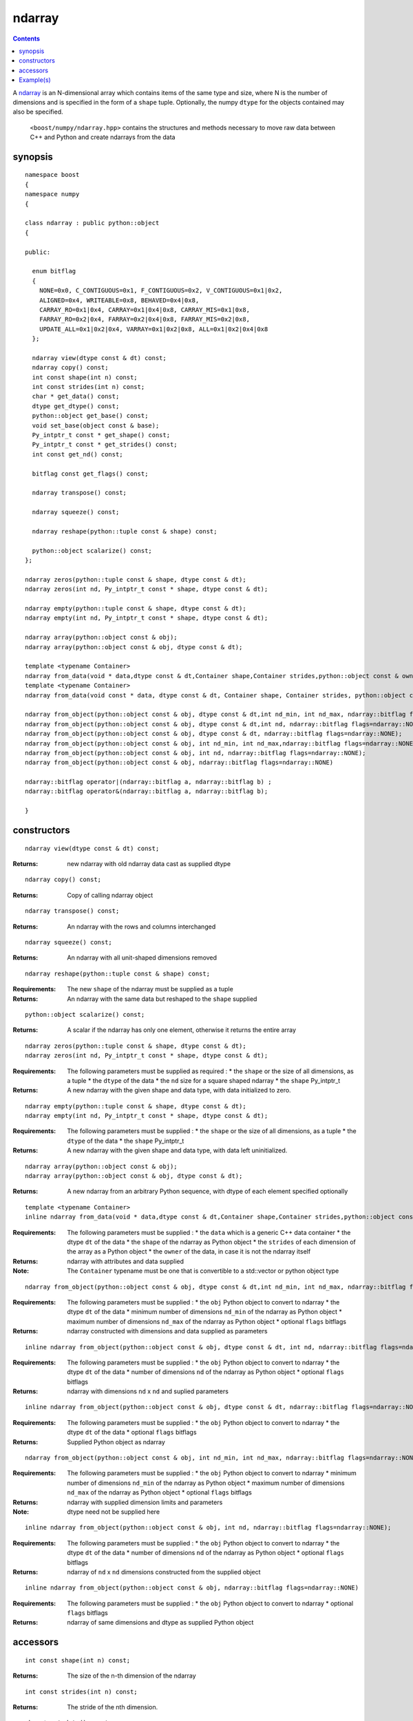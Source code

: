 ndarray
=======

.. contents ::

A `ndarray`_ is an N-dimensional array which contains items of the same type and size, where N is the number of dimensions and is specified in the form of a ``shape`` tuple. Optionally, the numpy ``dtype`` for the objects contained may also be specified.

.. _ndarray: http://docs.scipy.org/doc/numpy/reference/arrays.ndarray.html
.. _dtype: http://docs.scipy.org/doc/numpy/reference/arrays.dtypes.html#data-type-objects-dtype

 ``<boost/numpy/ndarray.hpp>`` contains the structures and methods necessary to move raw data between C++ and Python and create ndarrays from the data



synopsis
--------

::

	namespace boost 
	{
	namespace numpy 
	{

	class ndarray : public python::object 
	{

	public:
	  
	  enum bitflag 
	  {
	    NONE=0x0, C_CONTIGUOUS=0x1, F_CONTIGUOUS=0x2, V_CONTIGUOUS=0x1|0x2, 
	    ALIGNED=0x4, WRITEABLE=0x8, BEHAVED=0x4|0x8,
	    CARRAY_RO=0x1|0x4, CARRAY=0x1|0x4|0x8, CARRAY_MIS=0x1|0x8,
	    FARRAY_RO=0x2|0x4, FARRAY=0x2|0x4|0x8, FARRAY_MIS=0x2|0x8,
	    UPDATE_ALL=0x1|0x2|0x4, VARRAY=0x1|0x2|0x8, ALL=0x1|0x2|0x4|0x8
	  };

	  ndarray view(dtype const & dt) const;
	  ndarray copy() const;
	  int const shape(int n) const;
	  int const strides(int n) const;
	  char * get_data() const;
	  dtype get_dtype() const;
	  python::object get_base() const;
	  void set_base(object const & base);
	  Py_intptr_t const * get_shape() const;
	  Py_intptr_t const * get_strides() const;
	  int const get_nd() const;
	  
	  bitflag const get_flags() const;
	  
	  ndarray transpose() const;
	  
	  ndarray squeeze() const;
	  
	  ndarray reshape(python::tuple const & shape) const;
	  
	  python::object scalarize() const;
	};

	ndarray zeros(python::tuple const & shape, dtype const & dt);
	ndarray zeros(int nd, Py_intptr_t const * shape, dtype const & dt);

	ndarray empty(python::tuple const & shape, dtype const & dt);
	ndarray empty(int nd, Py_intptr_t const * shape, dtype const & dt);

	ndarray array(python::object const & obj);
	ndarray array(python::object const & obj, dtype const & dt);

	template <typename Container>
	ndarray from_data(void * data,dtype const & dt,Container shape,Container strides,python::object const & owner);
	template <typename Container>
	ndarray from_data(void const * data, dtype const & dt, Container shape, Container strides, python::object const & owner);

	ndarray from_object(python::object const & obj, dtype const & dt,int nd_min, int nd_max, ndarray::bitflag flags=ndarray::NONE);
	ndarray from_object(python::object const & obj, dtype const & dt,int nd, ndarray::bitflag flags=ndarray::NONE);
	ndarray from_object(python::object const & obj, dtype const & dt, ndarray::bitflag flags=ndarray::NONE);
	ndarray from_object(python::object const & obj, int nd_min, int nd_max,ndarray::bitflag flags=ndarray::NONE);
	ndarray from_object(python::object const & obj, int nd, ndarray::bitflag flags=ndarray::NONE);
	ndarray from_object(python::object const & obj, ndarray::bitflag flags=ndarray::NONE)

	ndarray::bitflag operator|(ndarray::bitflag a, ndarray::bitflag b) ; 
	ndarray::bitflag operator&(ndarray::bitflag a, ndarray::bitflag b);

	}


constructors
------------

::

	ndarray view(dtype const & dt) const;

:Returns: new ndarray with old ndarray data cast as supplied dtype

::

	ndarray copy() const;
  
:Returns: Copy of calling ndarray object

:: 

	ndarray transpose() const;

:Returns:  An ndarray with the rows and columns interchanged
 
::

	ndarray squeeze() const;

:Returns:  An ndarray with all unit-shaped dimensions removed
  
::

	ndarray reshape(python::tuple const & shape) const;

:Requirements: The new ``shape`` of the ndarray must be supplied as a tuple

:Returns:  An ndarray with the same data but reshaped to the ``shape`` supplied 


::

	python::object scalarize() const;

:Returns: A scalar if the ndarray has only one element, otherwise it returns the entire array

::

	ndarray zeros(python::tuple const & shape, dtype const & dt);
	ndarray zeros(int nd, Py_intptr_t const * shape, dtype const & dt);

:Requirements: The following parameters must be supplied as required :
		* the ``shape`` or the size of all dimensions, as a tuple
		* the ``dtype`` of the data
		* the ``nd`` size for a square shaped ndarray
		* the ``shape`` Py_intptr_t 

:Returns:  A new ndarray with the given shape and data type, with data initialized to zero.

::

	ndarray empty(python::tuple const & shape, dtype const & dt);
	ndarray empty(int nd, Py_intptr_t const * shape, dtype const & dt);


:Requirements: The following parameters must be supplied :
		* the ``shape`` or the size of all dimensions, as a tuple
		* the ``dtype`` of the data
		* the ``shape`` Py_intptr_t 

:Returns:  A new ndarray with the given shape and data type, with data left uninitialized.

::

	ndarray array(python::object const & obj);
	ndarray array(python::object const & obj, dtype const & dt);

:Returns:  A new ndarray from an arbitrary Python sequence, with dtype of each element specified optionally

::

	template <typename Container>
	inline ndarray from_data(void * data,dtype const & dt,Container shape,Container strides,python::object const & owner)

:Requirements: The following parameters must be supplied :
		* the ``data`` which is a generic C++ data container
		* the dtype ``dt`` of the data
		* the ``shape`` of the ndarray as Python object
		* the ``strides`` of each dimension of the array as a Python object
		* the ``owner`` of the data, in case it is not the ndarray itself

:Returns: ndarray with attributes and data supplied

:Note: The ``Container`` typename must be one that is convertible to a std::vector or python object type

::

	ndarray from_object(python::object const & obj, dtype const & dt,int nd_min, int nd_max, ndarray::bitflag flags=ndarray::NONE);

:Requirements: The following parameters must be supplied :
		* the ``obj`` Python object to convert to ndarray
		* the dtype ``dt`` of the data
		* minimum number of dimensions ``nd_min`` of the ndarray as Python object
		* maximum number of dimensions ``nd_max`` of the ndarray as Python object
		* optional ``flags`` bitflags

:Returns: ndarray constructed with dimensions and data supplied as parameters

::

	inline ndarray from_object(python::object const & obj, dtype const & dt, int nd, ndarray::bitflag flags=ndarray::NONE);

:Requirements: The following parameters must be supplied :
		* the ``obj`` Python object to convert to ndarray
		* the dtype ``dt`` of the data
		* number of dimensions ``nd`` of the ndarray as Python object
		* optional ``flags`` bitflags

:Returns: ndarray with dimensions ``nd`` x ``nd`` and suplied parameters

::

	inline ndarray from_object(python::object const & obj, dtype const & dt, ndarray::bitflag flags=ndarray::NONE)

:Requirements: The following parameters must be supplied :
		* the ``obj`` Python object to convert to ndarray
		* the dtype ``dt`` of the data
		* optional ``flags`` bitflags

:Returns: Supplied Python object as ndarray

::

	ndarray from_object(python::object const & obj, int nd_min, int nd_max, ndarray::bitflag flags=ndarray::NONE);

:Requirements: The following parameters must be supplied :
		* the ``obj`` Python object to convert to ndarray
		* minimum number of dimensions ``nd_min`` of the ndarray as Python object
		* maximum number of dimensions ``nd_max`` of the ndarray as Python object
		* optional ``flags`` bitflags

:Returns: ndarray with supplied dimension limits and parameters

:Note: dtype need not be supplied here

::

	inline ndarray from_object(python::object const & obj, int nd, ndarray::bitflag flags=ndarray::NONE);

:Requirements: The following parameters must be supplied :
		* the ``obj`` Python object to convert to ndarray
		* the dtype ``dt`` of the data
		* number of dimensions ``nd`` of the ndarray as Python object
		* optional ``flags`` bitflags

:Returns: ndarray of ``nd`` x ``nd`` dimensions constructed from the supplied object

::

	inline ndarray from_object(python::object const & obj, ndarray::bitflag flags=ndarray::NONE)

:Requirements: The following parameters must be supplied :
		* the ``obj`` Python object to convert to ndarray
		* optional ``flags`` bitflags

:Returns: ndarray of same dimensions and dtype as supplied Python object


accessors
---------

::

	int const shape(int n) const;

:Returns: The size of the n-th dimension of the ndarray

::

	int const strides(int n) const;

:Returns: The stride of the nth dimension.

::

	char * get_data() const;

:Returns: Array's raw data pointer as a char

:Note: This returns char so stride math works properly on it.User will have to reinterpret_cast it.

::

	dtype get_dtype() const;

:Returns: Array's data-type descriptor object (dtype)


::

	python::object get_base() const;

:Returns: Object that owns the array's data, or None if the array owns its own data.  


::

	void set_base(object const & base);

:Returns: Set the object that owns the array's data. Exercise caution while using this


::

	Py_intptr_t const * get_shape() const;

:Returns: Shape of the array as an array of integers


::

	Py_intptr_t const * get_strides() const;

:Returns: Stride of the array as an array of integers


::

	int const get_nd() const;

:Returns: Number of array dimensions


::

	bitflag const get_flags() const;

:Returns: Array flags

::

	inline ndarray::bitflag operator|(ndarray::bitflag a, ndarray::bitflag b)

:Returns: bitflag logically OR-ed as (a | b)

::

	inline ndarray::bitflag operator&(ndarray::bitflag a, ndarray::bitflag b)

:Returns: bitflag logically AND-ed as (a & b)


Example(s)
----------

::

	  p::object tu = p::make_tuple('a','b','c') ;
	  np::ndarray example_tuple = np::array (tu) ; 

	  p::list l ;
	  np::ndarray example_list = np::array (l) ; 

	  np::dtype dt = np::dtype::get_builtin<int>();
	  np::ndarray example_list1 = np::array (l,dt);

	  int data[] = {1,2,3,4} ;
	  p::tuple shape = p::make_tuple(4) ;
	  p::tuple stride = p::make_tuple(4) ; 
	  p::object own ;
	  np::ndarray data_ex = np::from_data(data,dt,shape,stride,own);

	  uint8_t mul_data[][4] = {{1,2,3,4},{5,6,7,8},{1,3,5,7}};
	  shape = p::make_tuple(3,2) ;
	  stride = p::make_tuple(4,2) ; 
	  np::dtype dt1 = np::dtype::get_builtin<uint8_t>();

	  np::ndarray mul_data_ex = np::from_data(mul_data,dt1, p::make_tuple(3,4),p::make_tuple(4,1),p::object());
	  mul_data_ex = np::from_data(mul_data,dt1, shape,stride,p::object());

